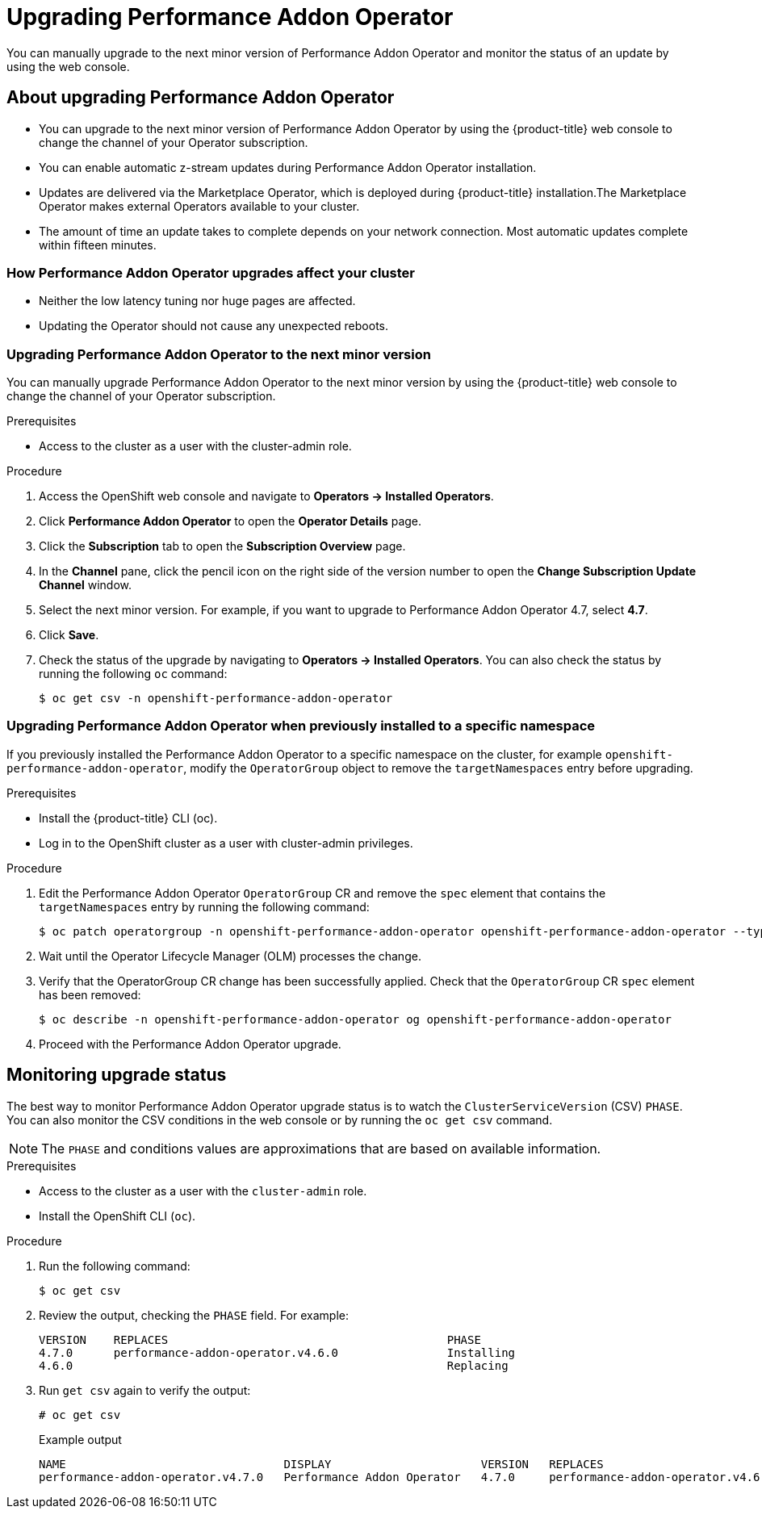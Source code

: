 // Module included in the following assemblies:
//
// * scalability_and_performance/cnf-performance-addon-operator-for-low-latency-nodes.adoc

:_content-type: PROCEDURE
[id="upgrading-performance-addon-operator_{context}"]
= Upgrading Performance Addon Operator

You can manually upgrade to the next minor version of Performance Addon Operator and monitor the status of an update by using the web console.

[id="about-upgrading-performance-addon-operator_{context}"]
== About upgrading Performance Addon Operator

* You can upgrade to the next minor version of Performance Addon Operator by using the {product-title} web console to change the channel of your Operator subscription.

* You can enable automatic z-stream updates during Performance Addon Operator installation.

* Updates are delivered via the Marketplace Operator, which is deployed during {product-title} installation.The Marketplace Operator makes external Operators available to your cluster.

* The amount of time an update takes to complete depends on your network connection. Most automatic updates complete within fifteen minutes.

[id="how-performance-addon-operator-upgrades-affect-your-cluster_{context}"]
=== How Performance Addon Operator upgrades affect your cluster

* Neither the low latency tuning nor huge pages are affected.

* Updating the Operator should not cause any unexpected reboots.

[id="upgrading-performance-addon-operator-to-minor-version_{context}"]
=== Upgrading Performance Addon Operator to the next minor version

You can manually upgrade Performance Addon Operator to the next minor version by using the {product-title} web console to change the channel of your Operator subscription.

.Prerequisites

* Access to the cluster as a user with the cluster-admin role.

.Procedure

. Access the OpenShift web console and navigate to *Operators → Installed Operators*.

. Click *Performance Addon Operator* to open the *Operator Details* page.

. Click the *Subscription* tab to open the *Subscription Overview* page.

. In the *Channel* pane, click the pencil icon on the right side of the version number to open the *Change Subscription Update Channel* window.

. Select the next minor version. For example, if you want to upgrade to Performance Addon Operator 4.7, select *4.7*.

. Click *Save*.

. Check the status of the upgrade by navigating to *Operators → Installed Operators*. You can also check the status by running the following `oc` command:
+
[source,terminal]
----
$ oc get csv -n openshift-performance-addon-operator
----

[id="upgrading-performance-addon-operator-configured-for-a-specific-namespace_{context}"]
=== Upgrading Performance Addon Operator when previously installed to a specific namespace

If you previously installed the Performance Addon Operator to a specific namespace on the cluster, for example `openshift-performance-addon-operator`, modify the `OperatorGroup` object to remove the `targetNamespaces` entry before upgrading.

.Prerequisites

* Install the {product-title} CLI (oc).
* Log in to the OpenShift cluster as a user with cluster-admin privileges.

.Procedure

. Edit the Performance Addon Operator `OperatorGroup` CR and remove the `spec` element that contains the `targetNamespaces` entry by running the following command:
+
[source,terminal]
----
$ oc patch operatorgroup -n openshift-performance-addon-operator openshift-performance-addon-operator --type json -p '[{ "op": "remove", "path": "/spec" }]'
----

. Wait until the Operator Lifecycle Manager (OLM) processes the change.
. Verify that the OperatorGroup CR change has been successfully applied. Check that the `OperatorGroup` CR `spec` element has been removed:
+
[source,terminal]
----
$ oc describe -n openshift-performance-addon-operator og openshift-performance-addon-operator
----

. Proceed with the Performance Addon Operator upgrade.
//. Proceed with the xref:../scalability_and_performance/cnf-performance-addon-operator-for-low-latency-nodes#upgrading-performance-addon-operator_{context}[Performance Addon Operator upgrade].

[id="performance-addon-operator-monitoring-upgrade-status_{context}"]
== Monitoring upgrade status
The best way to monitor Performance Addon Operator upgrade status is to watch the `ClusterServiceVersion` (CSV) `PHASE`.
You can also monitor the CSV conditions in the web console or by running the `oc get csv` command.

[NOTE]
====
The `PHASE` and conditions values are approximations that are based on available information.
====

.Prerequisites

* Access to the cluster as a user with the `cluster-admin` role.

* Install the OpenShift CLI (`oc`).

.Procedure

. Run the following command:
+
[source,terminal]
----
$ oc get csv
----

. Review the output, checking the `PHASE` field. For example:
+
[source,terminal]
----
VERSION    REPLACES                                         PHASE
4.7.0      performance-addon-operator.v4.6.0                Installing
4.6.0                                                       Replacing
----

. Run `get csv` again to verify the output:
+
[source,terminal]
----
# oc get csv
----
+
.Example output
[source,terminal]
----
NAME                                DISPLAY                      VERSION   REPLACES                            PHASE
performance-addon-operator.v4.7.0   Performance Addon Operator   4.7.0     performance-addon-operator.v4.6.0   Succeeded
----
